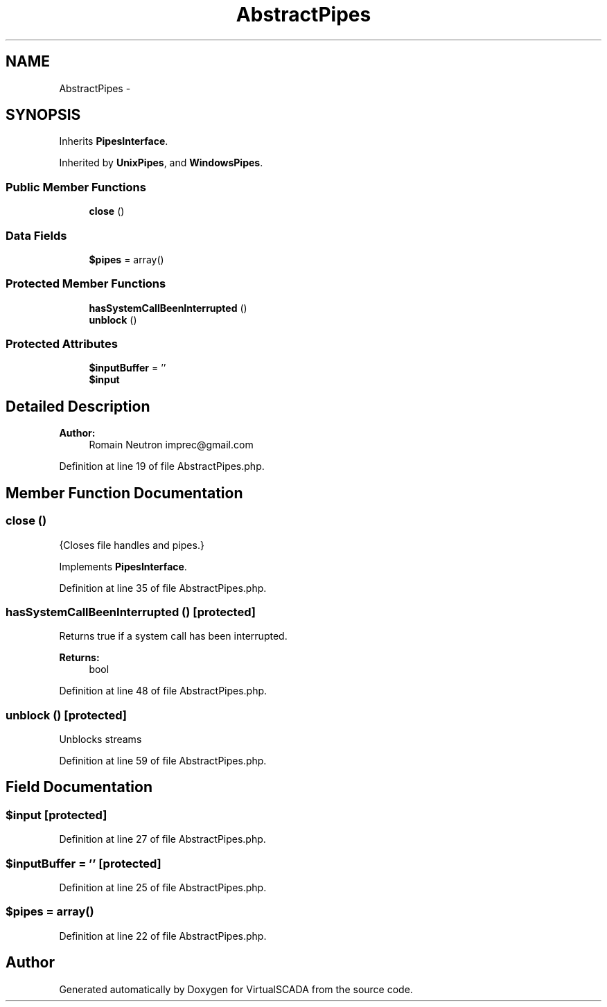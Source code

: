 .TH "AbstractPipes" 3 "Tue Apr 14 2015" "Version 1.0" "VirtualSCADA" \" -*- nroff -*-
.ad l
.nh
.SH NAME
AbstractPipes \- 
.SH SYNOPSIS
.br
.PP
.PP
Inherits \fBPipesInterface\fP\&.
.PP
Inherited by \fBUnixPipes\fP, and \fBWindowsPipes\fP\&.
.SS "Public Member Functions"

.in +1c
.ti -1c
.RI "\fBclose\fP ()"
.br
.in -1c
.SS "Data Fields"

.in +1c
.ti -1c
.RI "\fB$pipes\fP = array()"
.br
.in -1c
.SS "Protected Member Functions"

.in +1c
.ti -1c
.RI "\fBhasSystemCallBeenInterrupted\fP ()"
.br
.ti -1c
.RI "\fBunblock\fP ()"
.br
.in -1c
.SS "Protected Attributes"

.in +1c
.ti -1c
.RI "\fB$inputBuffer\fP = ''"
.br
.ti -1c
.RI "\fB$input\fP"
.br
.in -1c
.SH "Detailed Description"
.PP 

.PP
\fBAuthor:\fP
.RS 4
Romain Neutron imprec@gmail.com 
.RE
.PP

.PP
Definition at line 19 of file AbstractPipes\&.php\&.
.SH "Member Function Documentation"
.PP 
.SS "close ()"
{Closes file handles and pipes\&.} 
.PP
Implements \fBPipesInterface\fP\&.
.PP
Definition at line 35 of file AbstractPipes\&.php\&.
.SS "hasSystemCallBeenInterrupted ()\fC [protected]\fP"
Returns true if a system call has been interrupted\&.
.PP
\fBReturns:\fP
.RS 4
bool 
.RE
.PP

.PP
Definition at line 48 of file AbstractPipes\&.php\&.
.SS "unblock ()\fC [protected]\fP"
Unblocks streams 
.PP
Definition at line 59 of file AbstractPipes\&.php\&.
.SH "Field Documentation"
.PP 
.SS "$input\fC [protected]\fP"

.PP
Definition at line 27 of file AbstractPipes\&.php\&.
.SS "$inputBuffer = ''\fC [protected]\fP"

.PP
Definition at line 25 of file AbstractPipes\&.php\&.
.SS "$pipes = array()"

.PP
Definition at line 22 of file AbstractPipes\&.php\&.

.SH "Author"
.PP 
Generated automatically by Doxygen for VirtualSCADA from the source code\&.
